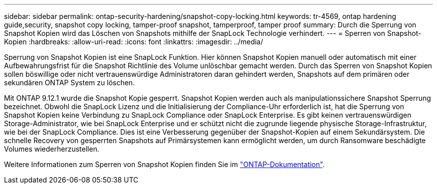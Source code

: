 ---
sidebar: sidebar 
permalink: ontap-security-hardening/snapshot-copy-locking.html 
keywords: tr-4569, ontap hardening guide,security, snapshot copy locking, tamper-proof snapshot, tamperproof, tamper proof 
summary: Durch die Sperrung von Snapshot Kopien wird das Löschen von Snapshots mithilfe der SnapLock Technologie verhindert. 
---
= Sperren von Snapshot-Kopien
:hardbreaks:
:allow-uri-read: 
:icons: font
:linkattrs: 
:imagesdir: ../media/


[role="lead"]
Sperrung von Snapshot Kopien ist eine SnapLock Funktion. Hier können Snapshot Kopien manuell oder automatisch mit einer Aufbewahrungsfrist für die Snapshot Richtlinie des Volume unlöschbar gemacht werden. Durch das Sperren von Snapshot Kopien sollen böswillige oder nicht vertrauenswürdige Administratoren daran gehindert werden, Snapshots auf dem primären oder sekundären ONTAP System zu löschen.

Mit ONTAP 9.12.1 wurde die Snapshot Kopie gesperrt. Snapshot Kopien werden auch als manipulationssichere Snapshot Sperrung bezeichnet. Obwohl die SnapLock Lizenz und die Initialisierung der Compliance-Uhr erforderlich ist, hat die Sperrung von Snapshot Kopien keine Verbindung zu SnapLock Compliance oder SnapLock Enterprise. Es gibt keinen vertrauenswürdigen Storage-Administrator, wie bei SnapLock Enterprise und er schützt nicht die zugrunde liegende physische Storage-Infrastruktur, wie bei der SnapLock Compliance. Dies ist eine Verbesserung gegenüber der Snapshot-Kopien auf einem Sekundärsystem. Die schnelle Recovery von gesperrten Snapshots auf Primärsystemen kann ermöglicht werden, um durch Ransomware beschädigte Volumes wiederherzustellen.

Weitere Informationen zum Sperren von Snapshot Kopien finden Sie im link:../snaplock/snapshot-lock-concept.html["ONTAP-Dokumentation"].
